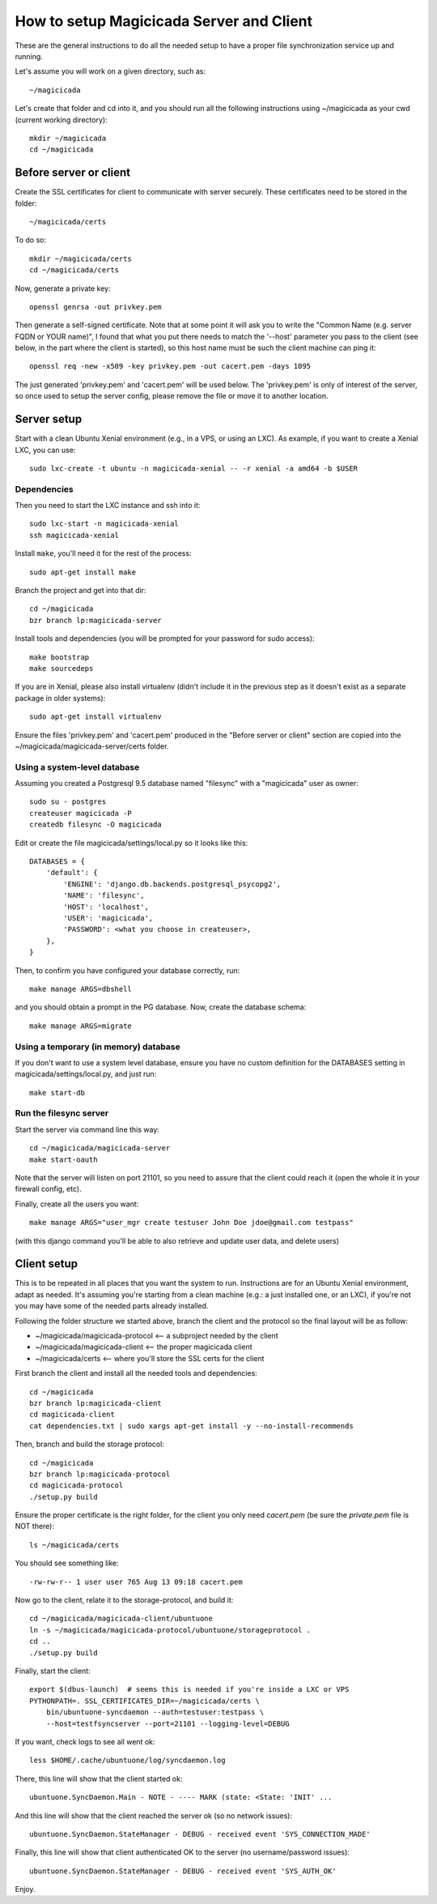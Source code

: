 How to setup Magicicada Server and Client
=========================================

These are the general instructions to do all the needed setup to have
a proper file synchronization service up and running.

Let's assume you will work on a given directory, such as::

    ~/magicicada

Let's create that folder and cd into it, and you should run all the following
instructions using ~/magicicada as your cwd (current working directory)::

    mkdir ~/magicicada
    cd ~/magicicada


Before server or client
-----------------------

Create the SSL certificates for client to communicate with server
securely. These certificates need to be stored in the folder::

    ~/magicicada/certs

To do so::

    mkdir ~/magicicada/certs
    cd ~/magicicada/certs

Now, generate a private key::

    openssl genrsa -out privkey.pem

Then generate a self-signed certificate. Note that at some point it will
ask you to write the "Common Name (e.g. server FQDN or YOUR name)", I found
that what you put there needs to match the '--host' parameter you pass to the
client (see below, in the part where the client is started), so this host name
must be such the client machine can ping it::

    openssl req -new -x509 -key privkey.pem -out cacert.pem -days 1095

The just generated 'privkey.pem' and 'cacert.pem' will be used below.
The 'privkey.pem' is only of interest of the server, so once used to setup the
server config, please remove the file or move it to another location.


Server setup
------------

Start with a clean Ubuntu Xenial environment (e.g., in a VPS, or using
an LXC). As example, if you want to create a Xenial LXC, you can use::

    sudo lxc-create -t ubuntu -n magicicada-xenial -- -r xenial -a amd64 -b $USER


Dependencies
^^^^^^^^^^^^

Then you need to start the LXC instance and ssh into it::

    sudo lxc-start -n magicicada-xenial
    ssh magicicada-xenial

Install ``make``, you'll need it for the rest of the process::

    sudo apt-get install make

Branch the project and get into that dir::

    cd ~/magicicada
    bzr branch lp:magicicada-server

Install tools and dependencies (you will be prompted for your password for sudo
access)::

    make bootstrap
    make sourcedeps

If you are in Xenial, please also install virtualenv (didn't include it in
the previous step as it doesn't exist as a separate package in older systems)::

    sudo apt-get install virtualenv

Ensure the files 'privkey.pem' and 'cacert.pem' produced in the "Before server
or client" section are copied into the ~/magicicada/magicicada-server/certs
folder.


Using a system-level database
^^^^^^^^^^^^^^^^^^^^^^^^^^^^^

Assuming you created a Postgresql 9.5 database named "filesync" with a
"magicicada" user as owner::

    sudo su - postgres
    createuser magicicada -P
    createdb filesync -O magicicada

Edit or create the file magicicada/settings/local.py so it looks like this::

    DATABASES = {
        'default': {
            'ENGINE': 'django.db.backends.postgresql_psycopg2',
            'NAME': 'filesync',
            'HOST': 'localhost',
            'USER': 'magicicada',
            'PASSWORD': <what you choose in createuser>,
        },
    }

Then, to confirm you have configured your database correctly, run::

    make manage ARGS=dbshell

and you should obtain a prompt in the PG database. Now, create the database
schema::

    make manage ARGS=migrate


Using a temporary (in memory) database
^^^^^^^^^^^^^^^^^^^^^^^^^^^^^^^^^^^^^^

If you don't want to use a system level database, ensure you have no custom
definition for the DATABASES setting in magicicada/settings/local.py, and just
run::

    make start-db


Run the filesync server
^^^^^^^^^^^^^^^^^^^^^^^

Start the server via command line this way::

    cd ~/magicicada/magicicada-server
    make start-oauth

Note that the server will listen on port 21101, so you need to assure that the
client could reach it (open the whole it in your firewall config, etc).

Finally, create all the users you want::

    make manage ARGS="user_mgr create testuser John Doe jdoe@gmail.com testpass"

(with this django command you'll be able to also retrieve and update user data,
and delete users)


Client setup
------------

This is to be repeated in all places that you want the system to run.
Instructions are for an Ubuntu Xenial environment, adapt as needed. It's
assuming you're starting from a clean machine (e.g.: a just installed one,
or an LXC), if you're not you may have some of the needed parts
already installed.

Following the folder structure we started above, branch the client and the
protocol so the final layout will be as follow:

- ~/magicicada/magicicada-protocol   <-- a subproject needed by the client
- ~/magicicada/magicicada-client   <-- the proper magicicada client
- ~/magicicada/certs   <-- where you'll store the SSL certs for the client

First branch the client and install all the needed tools and dependencies::

    cd ~/magicicada
    bzr branch lp:magicicada-client
    cd magicicada-client
    cat dependencies.txt | sudo xargs apt-get install -y --no-install-recommends

Then, branch and build the storage protocol::

    cd ~/magicicada
    bzr branch lp:magicicada-protocol
    cd magicicada-protocol
    ./setup.py build

Ensure the proper certificate is the right folder, for the client you only need
`cacert.pem` (be sure the `private.pem` file is NOT there)::

    ls ~/magicicada/certs

You should see something like::

    -rw-rw-r-- 1 user user 765 Aug 13 09:18 cacert.pem

Now go to the client, relate it to the storage-protocol, and build it::

    cd ~/magicicada/magicicada-client/ubuntuone
    ln -s ~/magicicada/magicicada-protocol/ubuntuone/storageprotocol .
    cd ..
    ./setup.py build

Finally, start the client::

    export $(dbus-launch)  # seems this is needed if you're inside a LXC or VPS
    PYTHONPATH=. SSL_CERTIFICATES_DIR=~/magicicada/certs \
        bin/ubuntuone-syncdaemon --auth=testuser:testpass \
        --host=testfsyncserver --port=21101 --logging-level=DEBUG

If you want, check logs to see all went ok::

    less $HOME/.cache/ubuntuone/log/syncdaemon.log


There, this line will show that the client started ok::

    ubuntuone.SyncDaemon.Main - NOTE - ---- MARK (state: <State: 'INIT' ...


And this line will show that the client reached the server ok (so no
network issues)::

    ubuntuone.SyncDaemon.StateManager - DEBUG - received event 'SYS_CONNECTION_MADE'


Finally, this line will show that client authenticated OK to the server
(no username/password issues)::

    ubuntuone.SyncDaemon.StateManager - DEBUG - received event 'SYS_AUTH_OK'


Enjoy.
